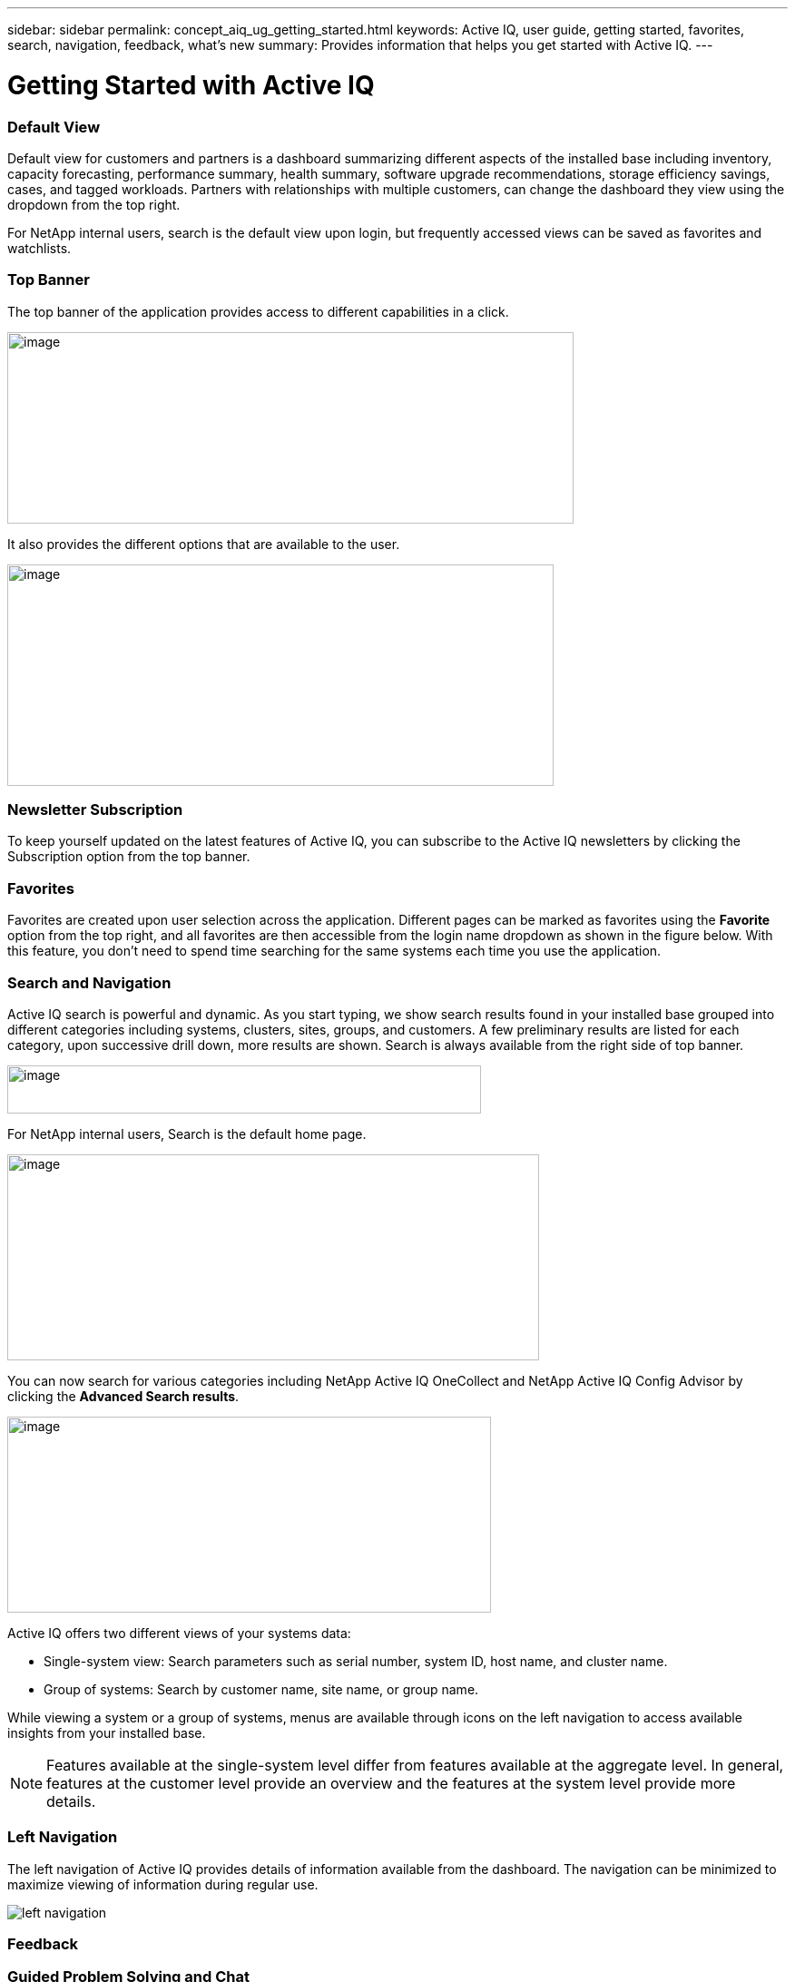 ---
sidebar: sidebar
permalink: concept_aiq_ug_getting_started.html
keywords: Active IQ, user guide, getting started, favorites, search, navigation, feedback, what's new
summary: Provides information that helps you get started with Active IQ.
---

= Getting Started with Active IQ
:hardbreaks:
:nofooter:
:icons: font
:linkattrs:
:imagesdir: ./media/UserGuide

=== Default View

Default view for customers and partners is a dashboard summarizing different aspects of the installed base including inventory, capacity forecasting, performance summary, health summary, software upgrade recommendations, storage efficiency savings, cases, and tagged workloads. Partners with relationships with multiple customers, can change the dashboard they view using the dropdown from the top right.

For NetApp internal users, search is the default view upon login, but frequently accessed views can be saved as favorites and watchlists.

=== Top Banner

The top banner of the application provides access to different capabilities in a click.

image:top_banner.png[image,width=624,height=211]

It also provides the different options that are available to the user.

image:image3.png[image,width=602,height=244]

=== Newsletter Subscription

To keep yourself updated on the latest features of Active IQ, you can subscribe to the Active IQ newsletters by clicking the Subscription option from the top banner.

=== Favorites

Favorites are created upon user selection across the application. Different pages can be marked as favorites using the *Favorite* option from the top right, and all favorites are then accessible from the login name dropdown as shown in the figure below. With this feature, you don’t need to spend time searching for the same systems each time you use the application.

=== Search and Navigation

Active IQ search is powerful and dynamic. As you start typing, we show search results found in your installed base grouped into different categories including systems, clusters, sites, groups, and customers. A few preliminary results are listed for each category, upon successive drill down, more results are shown. Search is always available from the right side of top banner.

image:image4.png[image,width=522,height=53]

For NetApp internal users, Search is the default home page.

image:image5.png[image,width=586,height=227]

You can now search for various categories including NetApp Active IQ OneCollect and NetApp Active IQ Config Advisor by clicking the *Advanced Search results*.

image:image6.png[image,width=533,height=216]

Active IQ offers two different views of your systems data:

* Single-system view: Search parameters such as serial number, system ID, host name, and cluster name.
* Group of systems: Search by customer name, site name, or group name.

While viewing a system or a group of systems, menus are available through icons on the left navigation to access available insights from your installed base.

NOTE: Features available at the single-system level differ from features available at the aggregate level. In general, features at the customer level provide an overview and the features at the system level provide more details.

=== Left Navigation

The left navigation of Active IQ provides details of information available from the dashboard. The navigation can be minimized to maximize viewing of information during regular use.

image:left_navigation.png[left navigation]

=== Feedback
=== Guided Problem Solving and Chat

Guided Problem Solving (GPS) is accessible from the feedback option, which is on the right of the screen. It helps you resolve most common technical issues faster. Use it to jump directly to verified knowledge based articles and technical documentation, access commonly needed break-fix procedures, FAQs, and how-to articles, and collaborate with other users of your product by connecting with community directly from the feature page.

Guided Problem Solving can be accessed directly from: https://mysupport.netapp.com/GPS

Customers and partners also have access to chat from the top menu by clicking the image:image8.png[image,width=59,height=21]icon.

Chat is not available for NetApp Internal users.

=== What’s New?

When you first login after a release, you will see a summary of the new features.

This information is also available from the feedback option, which is on the right of the screen.
